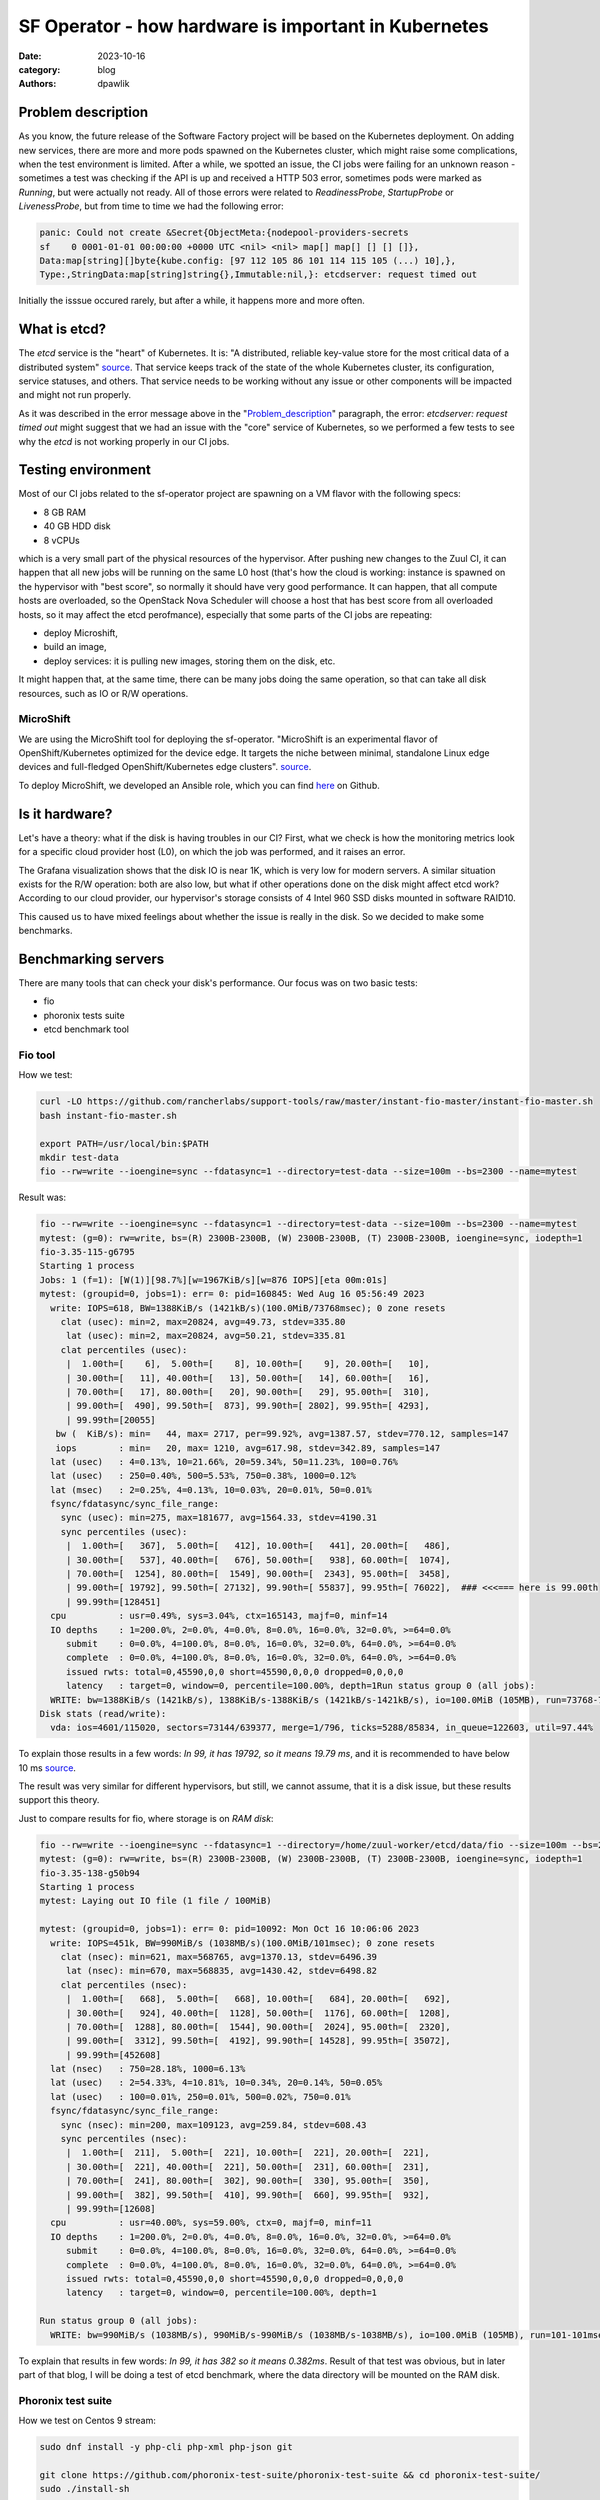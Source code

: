 SF Operator - how hardware is important in Kubernetes
#####################################################

:date: 2023-10-16
:category: blog
:authors: dpawlik

.. _Problem_description:

Problem description
===================

As you know, the future release of the Software Factory project will be based on the
Kubernetes deployment. On adding new services, there are more and more pods
spawned on the Kubernetes cluster, which might raise some complications, when
the test environment is limited.
After a while, we spotted an issue, the CI jobs were failing for an unknown
reason - sometimes a test was checking if the API is up and received a HTTP 503 error,
sometimes pods were marked as `Running`, but were actually not ready. All of those
errors were related to `ReadinessProbe`, `StartupProbe` or `LivenessProbe`,
but from time to time we had the following error:

.. code-block:: shell

   panic: Could not create &Secret{ObjectMeta:{nodepool-providers-secrets
   sf    0 0001-01-01 00:00:00 +0000 UTC <nil> <nil> map[] map[] [] [] []},
   Data:map[string][]byte{kube.config: [97 112 105 86 101 114 115 105 (...) 10],},
   Type:,StringData:map[string]string{},Immutable:nil,}: etcdserver: request timed out

Initially the isssue occured rarely, but after a while, it happens more and more
often.

What is etcd?
=============

The `etcd` service is the "heart" of Kubernetes. It is: "A distributed,
reliable key-value store for the most critical data of a distributed system" `source <https://etcd.io/>`__.
That service keeps track of the state of the whole Kubernetes cluster, its configuration,
service statuses, and others. That service needs to be working without any
issue or other components will be impacted and might not run properly.

As it was described in the error message above in the "Problem_description_" paragraph,
the error: `etcdserver: request timed out` might suggest that we had an issue
with the "core" service of Kubernetes, so we performed a few tests to see why the
`etcd` is not working properly in our CI jobs.

Testing environment
===================

Most of our CI jobs related to the sf-operator project are spawning on a VM
flavor with the following specs:

* 8 GB RAM
* 40 GB HDD disk
* 8 vCPUs

which is a very small part of the physical resources of the hypervisor.
After pushing new changes to the Zuul CI, it can happen that all new jobs will
be running on the same L0 host (that's how the cloud is working: instance
is spawned on the hypervisor with "best score", so normally it should have
very good performance. It can happen, that all compute hosts are overloaded,
so the OpenStack Nova Scheduler will choose a host that has best score from
all overloaded hosts, so it may affect the etcd perofmance), especially that
some parts of the CI jobs are repeating:

* deploy Microshift,
* build an image,
* deploy services: it is pulling new images, storing them on the disk, etc.

It might happen that, at the same time, there can be many jobs doing the same operation, so
that can take all disk resources, such as IO or R/W operations.

MicroShift
----------

We are using the MicroShift tool for deploying the sf-operator. "MicroShift
is an experimental flavor of OpenShift/Kubernetes optimized for the device edge.
It targets the niche between minimal, standalone Linux edge devices and
full-fledged OpenShift/Kubernetes edge clusters". `source <https://next.redhat.com/project/microshift/>`__.

To deploy MicroShift, we developed an Ansible role, which you can find
`here <https://github.com/openstack-k8s-operators/ansible-microshift-role>`__ on Github.

Is it hardware?
===============

Let's have a theory: what if the disk is having troubles in our CI?
First, what we check is how the monitoring metrics look for a specific cloud
provider host (L0), on which the job was performed, and it raises an error.

.. image:: images/etcd/grafana.jpg
   :alt: diskUsage

The Grafana visualization shows that the disk IO is near 1K, which is very
low for modern servers. A similar situation exists for the R/W operation: both are
also low, but what if other operations done on the disk might affect etcd work?
According to our cloud provider, our hypervisor's storage consists
of 4 Intel 960 SSD disks mounted in software RAID10.

This caused us to have mixed feelings about whether the issue is really in the disk.
So we decided to make some benchmarks.

Benchmarking servers
====================

There are many tools that can check your disk's performance. Our focus was on
two basic tests:

* fio
* phoronix tests suite
* etcd benchmark tool

Fio tool
--------

How we test:

.. code-block:: shell

   curl -LO https://github.com/rancherlabs/support-tools/raw/master/instant-fio-master/instant-fio-master.sh
   bash instant-fio-master.sh

   export PATH=/usr/local/bin:$PATH
   mkdir test-data
   fio --rw=write --ioengine=sync --fdatasync=1 --directory=test-data --size=100m --bs=2300 --name=mytest

Result was:

.. code-block:: shell

   fio --rw=write --ioengine=sync --fdatasync=1 --directory=test-data --size=100m --bs=2300 --name=mytest
   mytest: (g=0): rw=write, bs=(R) 2300B-2300B, (W) 2300B-2300B, (T) 2300B-2300B, ioengine=sync, iodepth=1
   fio-3.35-115-g6795
   Starting 1 process
   Jobs: 1 (f=1): [W(1)][98.7%][w=1967KiB/s][w=876 IOPS][eta 00m:01s]
   mytest: (groupid=0, jobs=1): err= 0: pid=160845: Wed Aug 16 05:56:49 2023
     write: IOPS=618, BW=1388KiB/s (1421kB/s)(100.0MiB/73768msec); 0 zone resets
       clat (usec): min=2, max=20824, avg=49.73, stdev=335.80
        lat (usec): min=2, max=20824, avg=50.21, stdev=335.81
       clat percentiles (usec):
        |  1.00th=[    6],  5.00th=[    8], 10.00th=[    9], 20.00th=[   10],
        | 30.00th=[   11], 40.00th=[   13], 50.00th=[   14], 60.00th=[   16],
        | 70.00th=[   17], 80.00th=[   20], 90.00th=[   29], 95.00th=[  310],
        | 99.00th=[  490], 99.50th=[  873], 99.90th=[ 2802], 99.95th=[ 4293],
        | 99.99th=[20055]
      bw (  KiB/s): min=   44, max= 2717, per=99.92%, avg=1387.57, stdev=770.12, samples=147
      iops        : min=   20, max= 1210, avg=617.98, stdev=342.89, samples=147
     lat (usec)   : 4=0.13%, 10=21.66%, 20=59.34%, 50=11.23%, 100=0.76%
     lat (usec)   : 250=0.40%, 500=5.53%, 750=0.38%, 1000=0.12%
     lat (msec)   : 2=0.25%, 4=0.13%, 10=0.03%, 20=0.01%, 50=0.01%
     fsync/fdatasync/sync_file_range:
       sync (usec): min=275, max=181677, avg=1564.33, stdev=4190.31
       sync percentiles (usec):
        |  1.00th=[   367],  5.00th=[   412], 10.00th=[   441], 20.00th=[   486],
        | 30.00th=[   537], 40.00th=[   676], 50.00th=[   938], 60.00th=[  1074],
        | 70.00th=[  1254], 80.00th=[  1549], 90.00th=[  2343], 95.00th=[  3458],
        | 99.00th=[ 19792], 99.50th=[ 27132], 99.90th=[ 55837], 99.95th=[ 76022],  ### <<<=== here is 99.00th
        | 99.99th=[128451]
     cpu          : usr=0.49%, sys=3.04%, ctx=165143, majf=0, minf=14
     IO depths    : 1=200.0%, 2=0.0%, 4=0.0%, 8=0.0%, 16=0.0%, 32=0.0%, >=64=0.0%
        submit    : 0=0.0%, 4=100.0%, 8=0.0%, 16=0.0%, 32=0.0%, 64=0.0%, >=64=0.0%
        complete  : 0=0.0%, 4=100.0%, 8=0.0%, 16=0.0%, 32=0.0%, 64=0.0%, >=64=0.0%
        issued rwts: total=0,45590,0,0 short=45590,0,0,0 dropped=0,0,0,0
        latency   : target=0, window=0, percentile=100.00%, depth=1Run status group 0 (all jobs):
     WRITE: bw=1388KiB/s (1421kB/s), 1388KiB/s-1388KiB/s (1421kB/s-1421kB/s), io=100.0MiB (105MB), run=73768-73768msec
   Disk stats (read/write):
     vda: ios=4601/115020, sectors=73144/639377, merge=1/796, ticks=5288/85834, in_queue=122603, util=97.44%

To explain those results in a few words: `In 99, it has 19792, so it means 19.79 ms`,
and it is recommended to have below 10 ms `source <https://etcd.io/docs/v3.5/op-guide/hardware/#disks>`__.

The result was very similar for different hypervisors, but still, we cannot assume,
that it is a disk issue, but these results support this theory.

Just to compare results for fio, where storage is on *RAM disk*:

.. code-block:: shell

   fio --rw=write --ioengine=sync --fdatasync=1 --directory=/home/zuul-worker/etcd/data/fio --size=100m --bs=2300 --name=mytest
   mytest: (g=0): rw=write, bs=(R) 2300B-2300B, (W) 2300B-2300B, (T) 2300B-2300B, ioengine=sync, iodepth=1
   fio-3.35-138-g50b94
   Starting 1 process
   mytest: Laying out IO file (1 file / 100MiB)

   mytest: (groupid=0, jobs=1): err= 0: pid=10092: Mon Oct 16 10:06:06 2023
     write: IOPS=451k, BW=990MiB/s (1038MB/s)(100.0MiB/101msec); 0 zone resets
       clat (nsec): min=621, max=568765, avg=1370.13, stdev=6496.39
        lat (nsec): min=670, max=568835, avg=1430.42, stdev=6498.82
       clat percentiles (nsec):
        |  1.00th=[   668],  5.00th=[   668], 10.00th=[   684], 20.00th=[   692],
        | 30.00th=[   924], 40.00th=[  1128], 50.00th=[  1176], 60.00th=[  1208],
        | 70.00th=[  1288], 80.00th=[  1544], 90.00th=[  2024], 95.00th=[  2320],
        | 99.00th=[  3312], 99.50th=[  4192], 99.90th=[ 14528], 99.95th=[ 35072],
        | 99.99th=[452608]
     lat (nsec)   : 750=28.18%, 1000=6.13%
     lat (usec)   : 2=54.33%, 4=10.81%, 10=0.34%, 20=0.14%, 50=0.05%
     lat (usec)   : 100=0.01%, 250=0.01%, 500=0.02%, 750=0.01%
     fsync/fdatasync/sync_file_range:
       sync (nsec): min=200, max=109123, avg=259.84, stdev=608.43
       sync percentiles (nsec):
        |  1.00th=[  211],  5.00th=[  221], 10.00th=[  221], 20.00th=[  221],
        | 30.00th=[  221], 40.00th=[  221], 50.00th=[  231], 60.00th=[  231],
        | 70.00th=[  241], 80.00th=[  302], 90.00th=[  330], 95.00th=[  350],
        | 99.00th=[  382], 99.50th=[  410], 99.90th=[  660], 99.95th=[  932],
        | 99.99th=[12608]
     cpu          : usr=40.00%, sys=59.00%, ctx=0, majf=0, minf=11
     IO depths    : 1=200.0%, 2=0.0%, 4=0.0%, 8=0.0%, 16=0.0%, 32=0.0%, >=64=0.0%
        submit    : 0=0.0%, 4=100.0%, 8=0.0%, 16=0.0%, 32=0.0%, 64=0.0%, >=64=0.0%
        complete  : 0=0.0%, 4=100.0%, 8=0.0%, 16=0.0%, 32=0.0%, 64=0.0%, >=64=0.0%
        issued rwts: total=0,45590,0,0 short=45590,0,0,0 dropped=0,0,0,0
        latency   : target=0, window=0, percentile=100.00%, depth=1

   Run status group 0 (all jobs):
     WRITE: bw=990MiB/s (1038MB/s), 990MiB/s-990MiB/s (1038MB/s-1038MB/s), io=100.0MiB (105MB), run=101-101msec

To explain that results in few words: `In 99, it has 382 so it means 0.382ms`.
Result of that test was obvious, but in later part of that blog, I will be
doing a test of etcd benchmark, where the data directory will be mounted
on the RAM disk.

Phoronix test suite
-------------------

How we test on Centos 9 stream:

.. code-block:: shell

   sudo dnf install -y php-cli php-xml php-json git

   git clone https://github.com/phoronix-test-suite/phoronix-test-suite && cd phoronix-test-suite/
   sudo ./install-sh

   sudo phoronix-test-suite run pts/etcd

We will not go into details here, but the results showed operational values
that were much below expected values and didn't match minimal requirements
for the etcd service.
Whole results you can find `here <https://openbenchmarking.org/result/2308286-NE-ALL32952239>`__.

Etcd benchmark tool
-------------------

The same benchmark is done in the Phoronix test suite, but the below playbook will just
run single tests, and it might be helpful for those who don't want to use
many scenarios, as the Phoronix test suite does.

To visualize the difference between etcd on RAM disk and on the SSD disk,
I will run the etcd `benchmark <https://etcd.io/docs/v3.5/op-guide/performance/>`__ tool,
by using the simple Ansible playbook:

* benchmark.yaml file

.. code-block:: yaml

   - name: Benchmark etcd
     hosts: somehost.dev
     vars:
       etcd_ramdisk: true
       ramdisk_size: 4096m
       ramdisk_path: "~{{ ansible_user | default(ansible_user_id) }}/etcd/data"
       etcd_version: 3.4.27
     tasks:
       - name: Install required packages
         become: true
         ansible.builtin.package:
           name: golang

       ### RAMDISK
       - name: Configure RAMDISK for etcd
         when: etcd_ramdisk
         block:
           - name: Create directory for etcd
             become: true
             ansible.builtin.file:
               path: "{{ ramdisk_path }}"
               state: directory
               mode: 0700
               owner: "{{ ansible_user | default(ansible_user_id) }}"
               group: "{{ ansible_user | default(ansible_user_id) }}"

           - name: Mount ramdisk
             become: true
             ansible.posix.mount:
               src: tmpfs
               name: "{{ ramdisk_path }}"
               fstype: tmpfs
               state: mounted
               opts: "defaults,size={{ ramdisk_size }}"

           - name: Set proper permissions after mount
             become: true
             ansible.builtin.file:
               path: "{{ ramdisk_path }}"
               state: directory
               mode: 0700
               owner: "{{ ansible_user | default(ansible_user_id) }}"
               group: "{{ ansible_user | default(ansible_user_id) }}"

           - name: Set proper SELinux context
             become: true
             ansible.builtin.command: restorecon -F {{ ramdisk_path }}

       - name: Create directory for etcd
         ansible.builtin.file:
           path: ~/etcd
           state: directory

       - name: Download etcd
         ansible.builtin.get_url:
           url: https://github.com/etcd-io/etcd/releases/download/v{{ etcd_version }}/etcd-v{{ etcd_version }}-linux-amd64.tar.gz
           dest: /tmp/
           mode: "0644"

       - name: Unarchive etcd
         ansible.builtin.unarchive:
           src: "/tmp/etcd-v{{ etcd_version }}-linux-amd64.tar.gz"
           dest: ~/etcd
           remote_src: true
           extra_opts:
             - "--strip-components=1"

       - name: Check if etcd is not already running
         ansible.builtin.wait_for:
           host: 127.0.0.1
           port: 2379
           state: started
           delay: 0
           timeout: 5
         ignore_errors: true
         register: _etcd_running

       - name: Start etcd as subprocess
         when: "'failed' in _etcd_running and _etcd_running.failed"
         ansible.builtin.shell: >
           ~/etcd/etcd
           --snapshot-count=5000
           --auto-compaction-retention=10
           --auto-compaction-mode=revision
           --data-dir {{ ramdisk_path }}
           &> ~/etcd.log
         async: 7200
         poll: 0

       - name: Clone etcd repo
         ansible.builtin.git:
           repo: https://github.com/etcd-io/etcd
           dest: ~/etcd-repo
           version: "v{{ etcd_version }}"

       - name: Install benchmark
         ansible.builtin.shell: |
           go install -v ./tools/benchmark
         args:
           chdir: ~/etcd-repo

       # https://github.com/phoronix-test-suite/phoronix-test-suite/blob/master/ob-cache/test-profiles/pts/etcd-1.0.0/test-definition.xml
       - name: Run benchmark
         ansible.builtin.shell: >
           ~/go/bin/benchmark
           --endpoints=127.0.0.1:2379
           --target-leader
           --conns=100
           --clients=100
           put
           --key-size=8
           --sequential-keys
           --total=4000000
           --val-size=256
           &> ~/benchmark.log
         args:
           chdir: ~/etcd-repo

* inventory file

.. code-block:: shell

   cat << EOF > inventory.yaml
   ---
   all:
     vars:
       blablabla: true
     hosts:
       somehost.dev
         ansible_port: 22
         ansible_host: myipaddress
         ansible_user: centos

and then Ansible execution looks like:

.. code-block:: shell

   ansible-playbook -i inventory.yaml benchmark.yaml

Results on ramdisk
~~~~~~~~~~~~~~~~~~

.. code-block:: shell

   4000000 / 4000000  100.00% 2m14ss

   Summary:
     Total:        134.9707 secs.
     Slowest:      0.0322 secs.
     Fastest:      0.0002 secs.
     Average:      0.0032 secs.
     Stddev:       0.0015 secs.
     Requests/sec: 29636.0538

   Response time histogram:
     0.0002 [1]    |
     0.0034 [2465154]      |∎∎∎∎∎∎∎∎∎∎∎∎∎∎∎∎∎∎∎∎∎∎∎∎∎∎∎∎∎∎∎∎∎∎∎∎∎∎∎∎
     0.0066 [1405963]      |∎∎∎∎∎∎∎∎∎∎∎∎∎∎∎∎∎∎∎∎∎∎
     0.0098 [109453]       |∎
     0.0130 [16145]        |
     0.0162 [2288] |
     0.0194 [535]  |
     0.0226 [279]  |
     0.0258 [145]  |
     0.0290 [31]   |
     0.0322 [6]    |

   Latency distribution:
     10% in 0.0018 secs.
     25% in 0.0023 secs.
     50% in 0.0030 secs.
     75% in 0.0039 secs.
     90% in 0.0049 secs.
     95% in 0.0058 secs.
     99% in 0.0087 secs.
     99.9% in 0.0126 secs.

Results on disk
~~~~~~~~~~~~~~~

.. code-block:: shell

   4000000 / 4000000  100.00% 4m14ss

   Summary:
     Total:        254.7063 secs.
     Slowest:      0.2208 secs.
     Fastest:      0.0007 secs.
     Average:      0.0063 secs.
     Stddev:       0.0053 secs.
     Requests/sec: 15704.3628

   Response time histogram:
     0.0007 [1]    |
     0.0227 [3964476]      |∎∎∎∎∎∎∎∎∎∎∎∎∎∎∎∎∎∎∎∎∎∎∎∎∎∎∎∎∎∎∎∎∎∎∎∎∎∎∎∎
     0.0447 [23334]        |
     0.0667 [6676] |
     0.0887 [2932] |
     0.1108 [782]  |
     0.1328 [639]  |
     0.1548 [259]  |
     0.1768 [672]  |
     0.1988 [178]  |
     0.2208 [51]   |

   Latency distribution:
     10% in 0.0038 secs.
     25% in 0.0045 secs.
     50% in 0.0055 secs.
     75% in 0.0068 secs.
     90% in 0.0090 secs.
     95% in 0.0109 secs.
     99% in 0.0211 secs.
     99.9% in 0.0753 secs.

How to handle such issues
=========================

To handle that problem, we decided to do two things at the same time, especially
for the CI tests, which are:

* check if moving etcd to the ramdisk will help
* improve sf-operator, to retry updating the object when it causes an error

Moving etcd to the ramdisk
--------------------------

As it was mentioned, we are using a MicroShift for deploying Kubernetes.
environment. With that `commit <https://github.com/openstack-k8s-operators/ansible-microshift-role/pull/41>`__,
we added a feature to put the etcd on the ramdisk.
We did not perform any tests to see if the result would be better, but we did not
saw any error related to the etcd anymore.

Hypervisor stats
----------------

We have done an experiment to see how the hypervisor (L0 host) stats look
like with etcd on the disk and on ramdisk.

NOTE:
It was very difficult to provide good, equal visualization for both
environments (ramdisk and disk), because as an OpenStack user, we were
not able to block or disable host for future spawning of new instances there.
It means that during the tests, it might be a situation where there were few
other instances on the same host, which might use a disk.

on ramdisk - job has started 6:46 UTC / 8:46 CEST
~~~~~~~~~~~~~~~~~~~~~~~~~~~~~~~~~~~~~~~~~~~~~~~~~

There are only 2 instances spawned on same host

.. image:: images/etcd/ramdisk/1.jpg
   :alt: instancesCount

CPU usage - ramdisk
^^^^^^^^^^^^^^^^^^^

.. image:: images/etcd/ramdisk/2.jpg
   :alt: cpuUsage

Disk usage - ramdisk
^^^^^^^^^^^^^^^^^^^^

.. image:: images/etcd/ramdisk/3.jpg
   :alt: diskUsage

Alternative visualizations for CPU - ramdisk
^^^^^^^^^^^^^^^^^^^^^^^^^^^^^^^^^^^^^^^^^^^^

.. image:: images/etcd/ramdisk/4.jpg
   :alt: cpuUsageAlt

Alternative visualization for disk - ramdisk
^^^^^^^^^^^^^^^^^^^^^^^^^^^^^^^^^^^^^^^^^^^^

.. image:: images/etcd/ramdisk/5.jpg
   :alt: diskUsageAlt

and

.. image:: images/etcd/ramdisk/6.jpg
   :alt: diskUsageAlt2

2. on disk - job has started 6:18 UTC / 8:18 CEST
~~~~~~~~~~~~~~~~~~~~~~~~~~~~~~~~~~~~~~~~~~~~~~~~~

There are 3 instances spawned on same host. There were also one more
VM, but it should not affect in tests results.

CPU usage - disk
^^^^^^^^^^^^^^^^

.. image:: images/etcd/disk/1.jpg
   :alt: cpuUsage

Disk usage - disk
^^^^^^^^^^^^^^^^^

.. image:: images/etcd/disk/2.jpg
   :alt: diskUsage

Alternative visualizations for CPU - disk
^^^^^^^^^^^^^^^^^^^^^^^^^^^^^^^^^^^^^^^^^

.. image:: images/etcd/disk/3.jpg
   :alt: cpuUsageAlt

Alternative visualization for disk - disk
^^^^^^^^^^^^^^^^^^^^^^^^^^^^^^^^^^^^^^^^^

.. image:: images/etcd/disk/4.jpg
   :alt: diskUsageAlt

and

.. image:: images/etcd/disk/5.jpg
   :alt: diskUsageAlt2

Improvements in sf-operator
---------------------------

The main issue while running the reconcile loop was that the object should be
updated, but it was not because of the high etcd (storage) utilization.

More about that issue will be explained in the next blog post.

